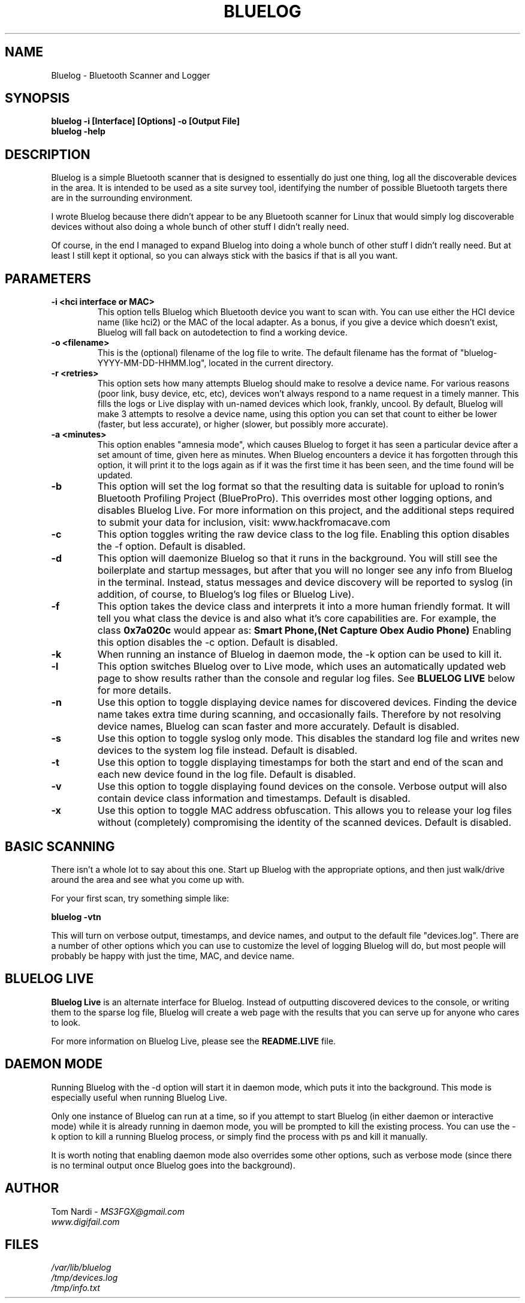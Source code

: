 .\" Bluelog MAN page, based on iwconfig.8
.TH BLUELOG 1 "05/03/2012" "Bluelog" "Bluelog Manual"
.\" NAME
.SH NAME
Bluelog \- Bluetooth Scanner and Logger 
.\" SYNOPSIS
.SH SYNOPSIS
.BI "bluelog -i [Interface] [Options] -o [Output File]"
.br
.BI "bluelog -help"
.\" DESCRIPTION 
.SH DESCRIPTION
Bluelog is a simple Bluetooth scanner that is designed to essentially do just
one thing, log all the discoverable devices in the area. It is intended to be
used as a site survey tool, identifying the number of possible Bluetooth targets
there are in the surrounding environment.
.PP
I wrote Bluelog because there didn't appear to be any Bluetooth scanner for
Linux that would simply log discoverable devices without also doing a whole
bunch of other stuff I didn't really need.
.PP
Of course, in the end I managed to expand Bluelog into doing a whole bunch of
other stuff I didn't really need. But at least I still kept it optional, so you
can always stick with the basics if that is all you want.
.\" PARAMETERS
.SH PARAMETERS
.TP
.B -i <hci interface or MAC>
This option tells Bluelog which Bluetooth device you want to scan with.
You can use either the HCI device name (like hci2) or the MAC of the local
adapter. As a bonus, if you give a device which doesn't exist, Bluelog will
fall back on autodetection to find a working device. 
.TP
.B -o <filename>
This is the (optional) filename of the log file to write. The default
filename has the format of "bluelog-YYYY-MM-DD-HHMM.log", located in the
current directory.
.TP
.B -r <retries>
This option sets how many attempts Bluelog should make to resolve a device
name. For various reasons (poor link, busy device, etc, etc), devices won't
always respond to a name request in a timely manner. This fills the logs or
Live display with un-named devices which look, frankly, uncool. By default,
Bluelog will make 3 attempts to resolve a device name, using this option you
can set that count to either be lower (faster, but less accurate), or higher
(slower, but possibly more accurate).
.TP
.B -a <minutes>
This option enables "amnesia mode", which causes Bluelog to forget it has
seen a particular device after a set amount of time, given here as minutes.
When Bluelog encounters a device it has forgotten through this option, it
will print it to the logs again as if it was the first time it has been
seen, and the time found will be updated.
.TP
.B -b
This option will set the log format so that the resulting data is suitable
for upload to ronin's Bluetooth Profiling Project (BlueProPro). This overrides
most other logging options, and disables Bluelog Live. For more information on
this project, and the additional steps required to submit your data for inclusion,
visit: www.hackfromacave.com
.TP
.B -c
This option toggles writing the raw device class to the log file. Enabling this
option disables the -f option. Default is disabled.
.TP
.B -d
This option will daemonize Bluelog so that it runs in the background. You
will still see the boilerplate and startup messages, but after that you will
no longer see any info from Bluelog in the terminal. Instead, status messages
and device discovery will be reported to syslog (in addition, of course, to
Bluelog's log files or Bluelog Live).
.TP
.B -f
This option takes the device class and interprets it into a more human friendly
format. It will tell you what class the device is and also what it's core
capabilities are. For example, the class 
.B "0x7a020c"
would appear as:
.B "Smart Phone,(Net Capture Obex Audio Phone)"
Enabling this option disables the -c option. Default is disabled.
.TP
.B -k
When running an instance of Bluelog in daemon mode, the -k option can be
used to kill it.
.TP
.B -l
This option switches Bluelog over to Live mode, which uses an automatically
updated web page to show results rather than the console and regular log files.
See
.B "BLUELOG LIVE"
below for more details.
.TP
.B -n
Use this option to toggle displaying device names for discovered devices.
Finding the device name takes extra time during scanning, and occasionally
fails. Therefore by not resolving device names, Bluelog can scan faster and
more accurately. Default is disabled.
.TP
.B -s
Use this option to toggle syslog only mode. This disables the standard log
file and writes new devices to the system log file instead. Default is
disabled.
.TP
.B -t
Use this option to toggle displaying timestamps for both the start and end
of the scan and each new device found in the log file. Default is disabled.
.TP
.B -v
Use this option to toggle displaying found devices on the console. Verbose
output will also contain device class information and timestamps. Default is
disabled.
.TP
.B -x
Use this option to toggle MAC address obfuscation. This allows you to
release your log files without (completely) compromising the identity of the
scanned devices. Default is disabled. 
.\" BASIC SCANNING
.SH BASIC SCANNING
There isn't a whole lot to say about this one. Start up Bluelog with the
appropriate options, and then just walk/drive around the area and see what you
come up with.
.PP
For your first scan, try something simple like:
.PP
.BI "bluelog -vtn"
.PP
This will turn on verbose output, timestamps, and device names, and output
to the default file "devices.log". There are a number of other options which
you can use to customize the level of logging Bluelog will do, but most people
will probably be happy with just the time, MAC, and device name.
.\" BLUELOG LIVE
.SH BLUELOG LIVE
.B "Bluelog Live"
is an alternate interface for Bluelog. Instead of outputting discovered devices
to the console, or writing them to the sparse log file, Bluelog will create a
web page with the results that you can serve up for anyone who cares to look.
.PP
For more information on Bluelog Live, please see the
.B README.LIVE
file.
.\" DAEMON MODE
.SH DAEMON MODE
Running Bluelog with the -d option will start it in daemon mode, which puts it
into the background. This mode is especially useful when running Bluelog Live.
.PP
Only one instance of Bluelog can run at a time, so if you attempt to start
Bluelog (in either daemon or interactive mode) while it is already running in
daemon mode, you will be prompted to kill the existing process. You can use the
-k option to kill a running Bluelog process, or simply find the process with
ps and kill it manually.
.PP
It is worth noting that enabling daemon mode also overrides some other options,
such as verbose mode (since there is no terminal output once Bluelog goes into
the background).
.\" AUTHOR
.SH AUTHOR
Tom Nardi \- 
.I MS3FGX@gmail.com
.br
.I www.digifail.com
.\" FILES
.SH FILES
.I /var/lib/bluelog
.br
.I /tmp/devices.log
.br
.I /tmp/info.txt
